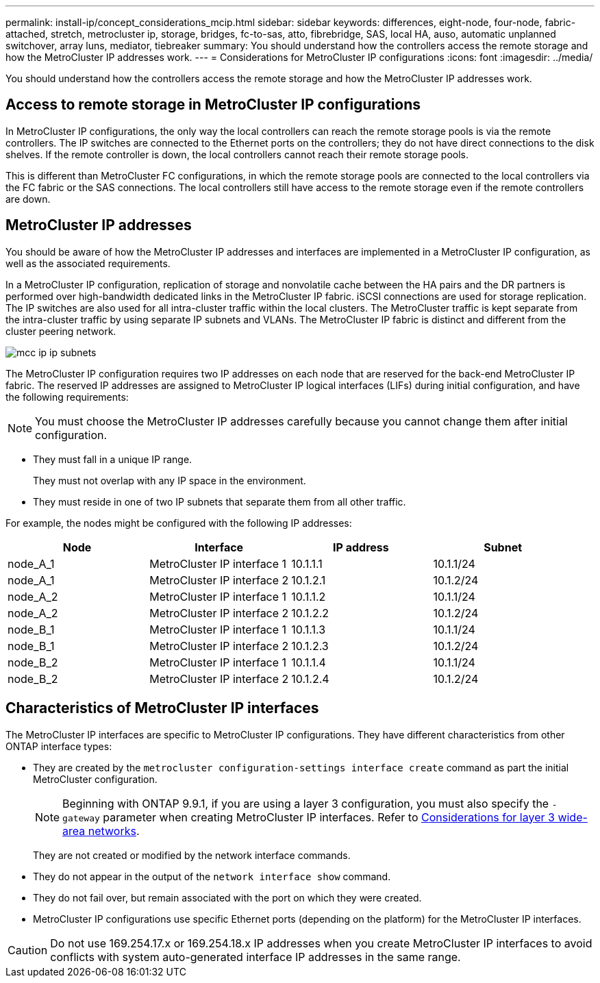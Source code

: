 ---
permalink: install-ip/concept_considerations_mcip.html
sidebar: sidebar
keywords: differences, eight-node, four-node, fabric-attached, stretch, metrocluster ip, storage, bridges, fc-to-sas, atto, fibrebridge, SAS, local HA, auso, automatic unplanned switchover, array luns, mediator, tiebreaker
summary: You should understand how the controllers access the remote storage and how the MetroCluster IP addresses work.
---
= Considerations for MetroCluster IP configurations
:icons: font
:imagesdir: ../media/

[.lead]
You should understand how the controllers access the remote storage and how the MetroCluster IP addresses work.

== Access to remote storage in MetroCluster IP configurations

In MetroCluster IP configurations, the only way the local controllers can reach the remote storage pools is via the remote controllers. The IP switches are connected to the Ethernet ports on the controllers; they do not have direct connections to the disk shelves. If the remote controller is down, the local controllers cannot reach their remote storage pools.

This is different than MetroCluster FC configurations, in which the remote storage pools are connected to the local controllers via the FC fabric or the SAS connections. The local controllers still have access to the remote storage even if the remote controllers are down.

== MetroCluster IP addresses

You should be aware of how the MetroCluster IP addresses and interfaces are implemented in a MetroCluster IP configuration, as well as the associated requirements.

In a MetroCluster IP configuration, replication of storage and nonvolatile cache between the HA pairs and the DR partners is performed over high-bandwidth dedicated links in the MetroCluster IP fabric. iSCSI connections are used for storage replication. The IP switches are also used for all intra-cluster traffic within the local clusters. The MetroCluster traffic is kept separate from the intra-cluster traffic by using separate IP subnets and VLANs. The MetroCluster IP fabric is distinct and different from the cluster peering network.

image::../media/mcc_ip_ip_subnets.gif[]

The MetroCluster IP configuration requires two IP addresses on each node that are reserved for the back-end MetroCluster IP fabric. The reserved IP addresses are assigned to MetroCluster IP logical interfaces (LIFs) during initial configuration, and have the following requirements:

NOTE: You must choose the MetroCluster IP addresses carefully because you cannot change them after initial configuration.

* They must fall in a unique IP range.
+
They must not overlap with any IP space in the environment.

* They must reside in one of two IP subnets that separate them from all other traffic.

For example, the nodes might be configured with the following IP addresses:

|===

h| Node h| Interface h| IP address h| Subnet

a| node_A_1
a| MetroCluster IP interface 1
a| 10.1.1.1
a| 10.1.1/24

a| node_A_1
a| MetroCluster IP interface 2
a| 10.1.2.1
a| 10.1.2/24

a| node_A_2
a| MetroCluster IP interface 1
a| 10.1.1.2
a| 10.1.1/24

a| node_A_2
a| MetroCluster IP interface 2
a| 10.1.2.2
a| 10.1.2/24

a| node_B_1
a| MetroCluster IP interface 1
a| 10.1.1.3
a| 10.1.1/24

a| node_B_1
a| MetroCluster IP interface 2
a| 10.1.2.3
a| 10.1.2/24

a| node_B_2
a| MetroCluster IP interface 1
a| 10.1.1.4
a| 10.1.1/24

a| node_B_2
a| MetroCluster IP interface 2
a| 10.1.2.4
a| 10.1.2/24
|===

== Characteristics of MetroCluster IP interfaces

The MetroCluster IP interfaces are specific to MetroCluster IP configurations. They have different characteristics from other ONTAP interface types:

* They are created by the `metrocluster configuration-settings interface create` command as part the initial MetroCluster configuration.
+
// 22 APR 2021, BURT 1180776
NOTE: Beginning with ONTAP 9.9.1, if you are using a layer 3 configuration, you must also specify the `-gateway` parameter when creating MetroCluster IP interfaces. Refer to link:../install-ip/concept_considerations_layer_3.html[Considerations for layer 3 wide-area networks].

+
They are not created or modified by the network interface commands.

* They do not appear in the output of the `network interface show` command.
* They do not fail over, but remain associated with the port on which they were created.
* MetroCluster IP configurations use specific Ethernet ports (depending on the platform) for the MetroCluster IP interfaces.

CAUTION: Do not use 169.254.17.x or 169.254.18.x IP addresses when you create MetroCluster IP interfaces to avoid conflicts with system auto-generated interface IP addresses in the same range. 

// 2025 Feb 13, ONTAPDOC-2607
//ontap-metrocluster/issues/51
